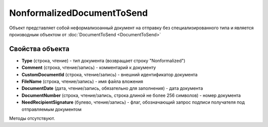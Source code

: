 ﻿NonformalizedDocumentToSend
===========================

Объект представляет собой неформализоанный документ на отправку без специализированного типа и является производным объектом от :doc:`DocumentToSend <DocumentToSend>`

Свойства объекта
----------------

- **Type** (строка, чтение) - тип документа (возвращает строку "Nonformalized")

- **Comment** (строка, чтение/запись) - комментарий к документу

- **CustomDocumentId** (строка, чтение/запись) - внешний идентификатор документа

- **FileName** (строка, чтение/запись) - имя файла вложения

- **DocumentDate** (дата, чтение/запись, обязательно для заполнения) - дата документа

- **DocumentNumber** (строка, чтение/запись, строка длиной не более 256 символов) - номер документа

- **NeedRecipientSignature** (булево, чтение/запись) - флаг, обозначающий запрос подписи получателя под отправляемым документом


Методы отсутствуют.